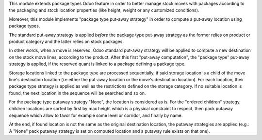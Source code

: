 This module extends package types Odoo feature in order to better manage stock
moves with packages according to the packaging and stock location properties
(like height, weight or any customized conditions).

Moreover, this module implements "package type put-away strategy" in order to
compute a put-away location using package types.

The standard put-away strategy is applied *before* the package type put-away
strategy as the former relies on product or product category and the latter
relies on stock packages.

In other words, when a move is reserved, Odoo standard put-away strategy will be
applied to compute a new destination on the stock move lines, according to the
product.
After this first "put-away computation", the "package type" put-away strategy
is applied, if the reserved quant is linked to a package defining a package type.

Storage locations linked to the package type are processed sequentially, if
said storage location is a child of the move line's destination location (i.e
either the put-away location or the move's destination location).
For each location, their package type strategy is applied as well as the
restrictions defined on the storage category.
If no suitable location is found, the next location in the sequence will be
searched and so on.

For the package type putaway strategy "None", the location is considered as is.  For
the "ordered children" strategy, children locations are sorted by first by max
height which is a physical constraint to respect, then pack putaway sequence
which allow to favor for example some level or corridor, and finally by name.

At the end, if found location is not the same as the original destination location,
the putaway strategies are applied (e.g.: A "None" pack putaway strategy is set on
computed location and a putaway rule exists on that one).
